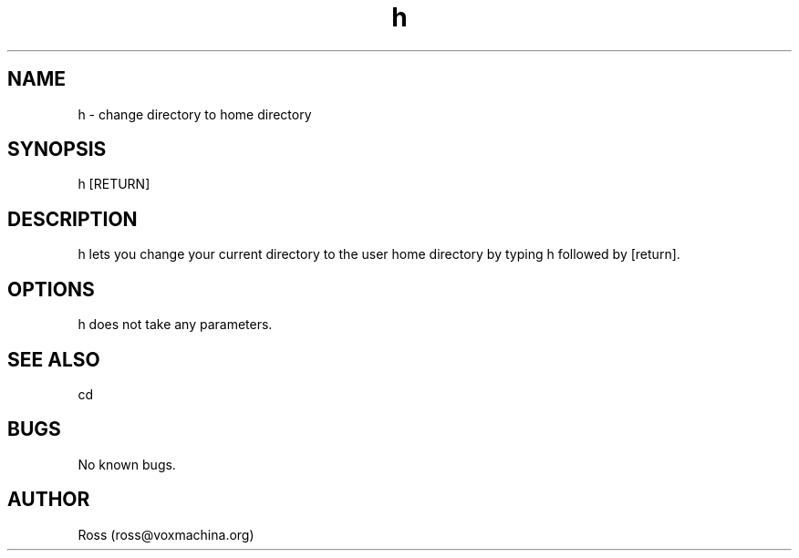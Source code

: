 .\" Manpage for h.
.\" Contact ross@voxmachina.org to correct errors or typos.
.TH h 1 "05 Dec 2013" "1.0" "h man page"
.SH NAME
h \- change directory to home directory
.SH SYNOPSIS
h [RETURN]
.SH DESCRIPTION
h lets you change your current directory to the user home directory by typing h followed by [return].
.SH OPTIONS
h does not take any parameters.
.SH SEE ALSO
cd
.SH BUGS
No known bugs.
.SH AUTHOR
Ross (ross@voxmachina.org)